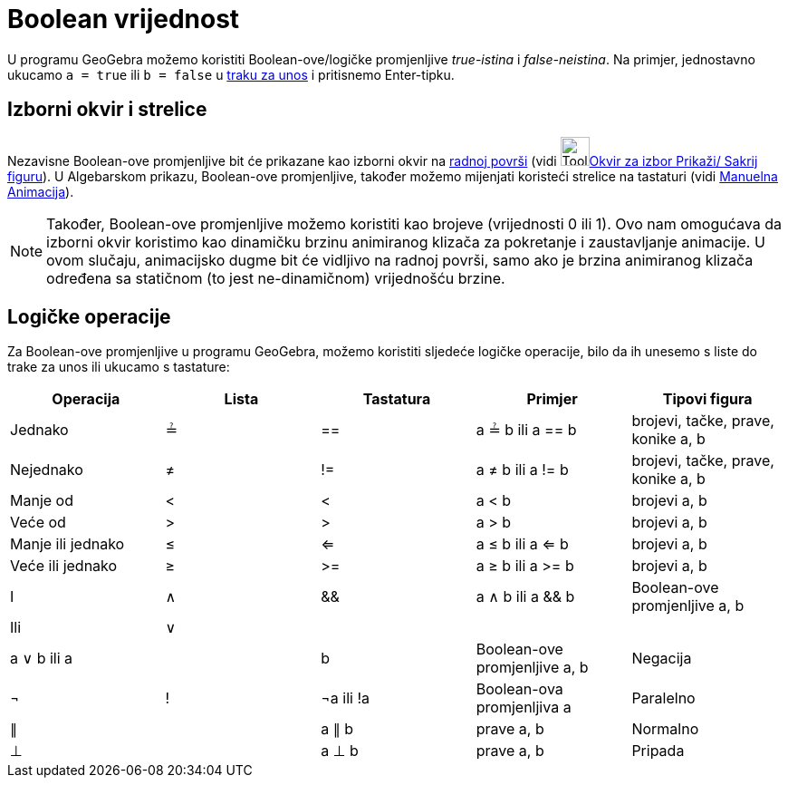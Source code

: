 = Boolean vrijednost
:page-en: Boolean_values
ifdef::env-github[:imagesdir: /bs/modules/ROOT/assets/images]

U programu GeoGebra možemo koristiti Boolean-ove/logičke promjenljive _true-istina_ i _false-neistina_. Na primjer,
jednostavno ukucamo `++a = true++` ili `++b = false++` u xref:/Traka_za_Unos.adoc[traku za unos] i pritisnemo
Enter-tipku.

== Izborni okvir i strelice

Nezavisne Boolean-ove promjenljive bit će prikazane kao izborni okvir na xref:/Radna_površ.adoc[radnoj površi] (vidi
image:Tool_Check_Box_to_Show_Hide_Objects.gif[Tool Check Box to Show Hide
Objects.gif,width=32,height=32]xref:/Okvir_za_izbor_Prikaži_Sakrij_figuru_Alat.adoc[Okvir za izbor Prikaži/ Sakrij
figuru]). U Algebarskom prikazu, Boolean-ove promjenljive, također možemo mijenjati koristeći strelice na tastaturi
(vidi xref:/Animacija.adoc[Manuelna Animacija]).

[NOTE]
====

Također, Boolean-ove promjenljive možemo koristiti kao brojeve (vrijednosti 0 ili 1). Ovo nam omogućava da izborni okvir
koristimo kao dinamičku brzinu animiranog klizača za pokretanje i zaustavljanje animacije. U ovom slučaju, animacijsko
dugme bit će vidljivo na radnoj površi, samo ako je brzina animiranog klizača određena sa statičnom (to jest
ne-dinamičnom) vrijednošću brzine.

====

== Logičke operacije

Za Boolean-ove promjenljive u programu GeoGebra, možemo koristiti sljedeće logičke operacije, bilo da ih unesemo s liste
do trake za unos ili ukucamo s tastature:

[cols=",,,,",options="header",]
|===
|Operacija |Lista |Tastatura |Primjer |Tipovi figura
|Jednako |≟ |== |a ≟ b ili a == b |brojevi, tačke, prave, konike a, b
|Nejednako |≠ |!= |a ≠ b ili a != b |brojevi, tačke, prave, konike a, b
|Manje od |< |< |a < b |brojevi a, b
|Veće od |> |> |a > b |brojevi a, b
|Manje ili jednako |≤ |<= |a ≤ b ili a <= b |brojevi a, b
|Veće ili jednako |≥ |>= |a ≥ b ili a >= b |brojevi a, b
|I |∧ |&& |a ∧ b ili a && b |Boolean-ove promjenljive a, b
|Ili |∨ ||| |a ∨ b ili a || b |Boolean-ove promjenljive a, b
|Negacija |¬ |! |¬a ili !a |Boolean-ova promjenljiva a
|Paralelno |∥ | |a ∥ b |prave a, b
|Normalno |⊥ | |a ⊥ b |prave a, b
|Pripada |∈ | |a ∈ lista1 |broj a, lista brojeva lista1
|===
